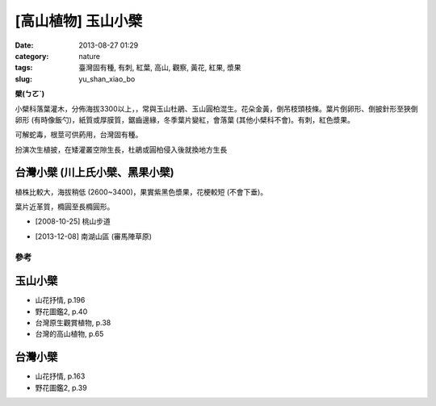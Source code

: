 [高山植物] 玉山小檗
###################
:date: 2013-08-27 01:29
:category: nature
:tags: 臺灣固有種, 有刺, 紅葉, 高山, 觀察, 黃花, 紅果, 漿果
:slug: yu_shan_xiao_bo

**檗(ㄅㄛˋ)**

小檗科落葉灌木，分佈海拔3300以上，，常與玉山杜鵑、玉山圓柏混生。花朵金黃，倒吊枝頭枝條。葉片倒卵形、倒披針形至狹倒卵形 (有時像飯勺)，紙質或厚膜質，鋸齒邊緣，冬季葉片變紅，會落葉 (其他小檗科不會)。有刺，紅色漿果。

可解蛇毒，根莖可供葯用，台灣固有種。

扮演次生植披，在矮灌叢空隙生長，杜鵑或圓柏侵入後就換地方生長


台灣小檗 (川上氏小檗、黑果小檗)
--------------------------------
植株比較大，海拔稍低 (2600~3400)，果實紫黑色漿果，花梗較短 (不會下垂)。

葉片近革質，橢圓至長橢圓形。

.. image:: /static/images/nature/plant/0005/2990698709_dba2eb0d1c_z.jpg

.. image:: /static/images/nature/plant/0005/2990699177_31a918b8c4_z.jpg


* [2008-10-25] 桃山步道

.. image:: /static/images/nature/plant/0005/tn_PC080187.JPG

.. image:: /static/images/nature/plant/0005/tn_PC080188.JPG

* [2013-12-08] 南湖山區 (審馬陣草原)

參考
=======

玉山小檗
--------------
* 山花抒情, p.196
* 野花圖鑑2, p.40
* 台灣原生觀賞植物, p.38
* 台灣的高山植物, p.65

台灣小檗
--------------
* 山花抒情, p.163
* 野花圖鑑2, p.39

